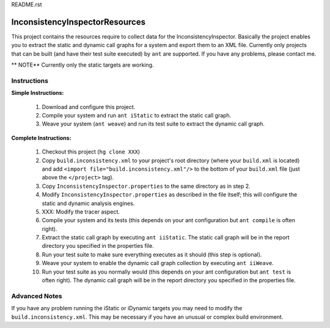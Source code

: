 README.rst

---------------------------------
InconsistencyInspectorResources
---------------------------------


This project contains the resources require to collect data for the InconsistencyInspector. Basically the project enables you to extract the static and dynamic call graphs for a system and export them to an XML file. Currently only projects that can be built (and have their test suite executed) by ``ant`` are supported. If you have any problems, please contact me.

** NOTE** Currently only the static targets are working.

Instructions
---------------------------------

**Simple Instructions:**

	1) Download and configure this project.
	2) Compile your system and run ``ant iStatic`` to extract the static call graph.
	3) Weave your system (``ant weave``) and run its test suite to extract the dynamic call graph.

**Complete Instructions:**

	1) Checkout this project (``hg clone XXX``)
	2) Copy ``build.inconsistency.xml`` to your project's root directory (where your ``build.xml`` is located) and add ``<import file="build.inconsistency.xml"/>`` to the bottom of your ``build.xml`` file (just above the ``</project>`` tag).
	3) Copy ``InconsistencyInspector.properties`` to the same directory as in step 2.
	4) Modify ``InconsistencyInspector.properties`` as described in the file itself; this will configure the static and dynamic analysis engines.
	5) XXX: Modify the tracer aspect.
	6) Compile your system and its tests (this depends on your ant configuration but ``ant compile`` is often right).
	7) Extract the static call graph by executing ``ant iiStatic``. The static call graph will be in the report directory you specified in the properties file.
	8) Run your test suite to make sure everything executes as it should (this step is optional).
	9) Weave your system to enable the dynamic call graph collection by executing ``ant iiWeave``.
	10) Run your test suite as you normally would (this depends on your ant configuration but ``ant test`` is often right). The dynamic call graph will be in the report directory you specified in the properties file.

Advanced Notes
---------------------------------

If you have any problem running the iStatic or iDynamic targets you may need to modify the ``build.inconsistency.xml``. This may be necessary if you have an unusual or complex build environment. 
